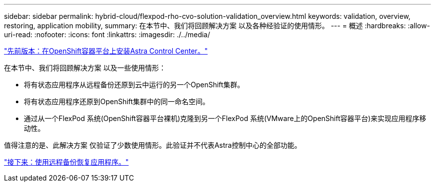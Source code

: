 ---
sidebar: sidebar 
permalink: hybrid-cloud/flexpod-rho-cvo-solution-validation_overview.html 
keywords: validation, overview, restoring, application mobility, 
summary: 在本节中、我们将回顾解决方案 以及各种经验证的使用情形。 
---
= 概述
:hardbreaks:
:allow-uri-read: 
:nofooter: 
:icons: font
:linkattrs: 
:imagesdir: ./../media/


link:flexpod-rho-cvo-astra-control-center-installation-on-openshift-container-platform.html["先前版本：在OpenShift容器平台上安装Astra Control Center。"]

在本节中、我们将回顾解决方案 以及一些使用情形：

* 将有状态应用程序从远程备份还原到云中运行的另一个OpenShift集群。
* 将有状态应用程序还原到OpenShift集群中的同一命名空间。
* 通过从一个FlexPod 系统(OpenShift容器平台裸机)克隆到另一个FlexPod 系统(VMware上的OpenShift容器平台)来实现应用程序移动性。


值得注意的是、此解决方案 仅验证了少数使用情形。此验证并不代表Astra控制中心的全部功能。

link:flexpod-rho-cvo-application-recovery-with-remote-backups.html["接下来：使用远程备份恢复应用程序。"]
